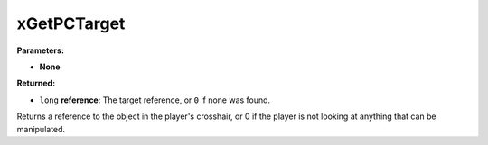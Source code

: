 
xGetPCTarget
========================================================

**Parameters:**

- **None**

**Returned:**

- ``long`` **reference**: The target reference, or ``0`` if none was found.

Returns a reference to the object in the player's crosshair, or 0 if the player is not looking at anything that can be manipulated.